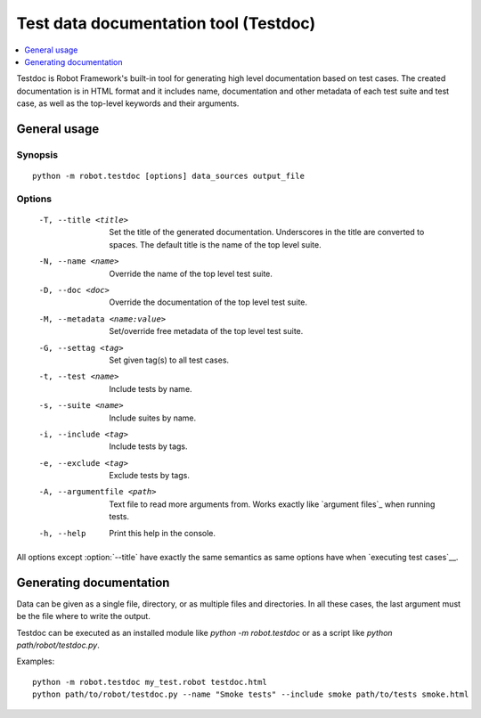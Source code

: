 .. _testdoc:

Test data documentation tool (Testdoc)
======================================

.. contents::
   :depth: 1
   :local:

Testdoc is Robot Framework's built-in tool for generating high level
documentation based on test cases. The created documentation is in HTML
format and it includes name, documentation and other metadata of each
test suite and test case, as well as the top-level keywords and their
arguments.

General usage
-------------

Synopsis
~~~~~~~~

::

    python -m robot.testdoc [options] data_sources output_file

Options
~~~~~~~

 -T, --title <title>           Set the title of the generated documentation.
                               Underscores in the title are converted to spaces.
                               The default title is the name of the top level suite.
 -N, --name <name>             Override the name of the top level test suite.
 -D, --doc <doc>               Override the documentation of the top level test suite.
 -M, --metadata <name:value>   Set/override free metadata of the top level test suite.
 -G, --settag <tag>            Set given tag(s) to all test cases.
 -t, --test <name>             Include tests by name.
 -s, --suite <name>            Include suites by name.
 -i, --include <tag>           Include tests by tags.
 -e, --exclude <tag>           Exclude tests by tags.
 -A, --argumentfile <path>     Text file to read more arguments from. Works
                               exactly like `argument files`_ when running
                               tests.
 -h, --help                    Print this help in the console.

All options except :option:`--title` have exactly the same semantics as same
options have when `executing test cases`__.

__ `Configuring execution`_

Generating documentation
------------------------

Data can be given as a single file, directory, or as multiple files and
directories. In all these cases, the last argument must be the file where
to write the output.

Testdoc can be executed as an installed module like
`python -m robot.testdoc` or as a script like `python path/robot/testdoc.py`.

Examples::

  python -m robot.testdoc my_test.robot testdoc.html
  python path/to/robot/testdoc.py --name "Smoke tests" --include smoke path/to/tests smoke.html
